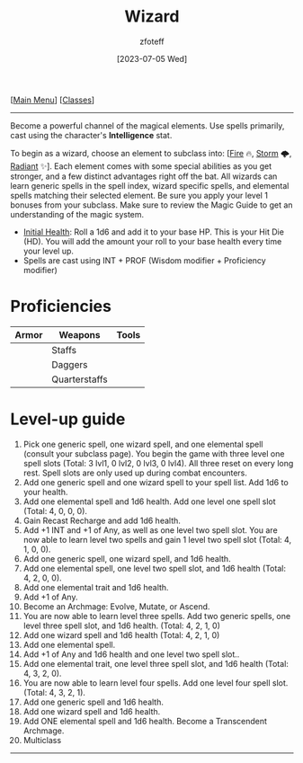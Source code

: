 :PROPERTIES:
:ID:       3e1b93b3-f1ad-4148-bb16-5313b376a707
:END:
:WIZARD:
#+title:    Wizard
#+filetags: :DND:WIZARD:
#+author:   zfoteff
#+date:     [2023-07-05 Wed]
#+summary:  Wizard class description
#+HTML_HEAD: <link rel="stylesheet" type="text/css" href="../static/stylesheets/subclass-style.css" />
:END:
#+BEGIN_CENTER
[[[id:7d419730-2064-41f9-80ee-f24ed9b01ac7][Main Menu]]] [[[id:69ef1740-156a-4e42-9493-49ec80a4ac26][Classes]]]
#+END_CENTER
-----
Become a powerful channel of the magical elements. Use spells primarily, cast using the character's *Intelligence* stat.

To begin as a wizard, choose an element to subclass into: [[[id:7141f6ab-b3bc-4eeb-9e7e-071452bfc673][Fire]] 🔥, [[id:4ebd35da-05f7-456f-88b8-c8865a270b8f][Storm]] 🌩, [[id:8153acaf-ac20-4b00-8ac0-fa423c4ff5ce][Radiant]] ✨]. Each element comes with some special abilities as you get stronger, and a few distinct advantages right off the bat. All wizards can learn generic spells in the spell index, wizard specific spells, and elemental spells matching their selected element. Be sure you apply your level 1 bonuses from your subclass. Make sure to review the Magic Guide to get an understanding of the magic system.

- _Initial Health_: Roll a 1d6 and add it to your base HP. This is your Hit Die (HD). You will add the amount your roll to your base health every time your level up.
- Spells are cast using INT + PROF (Wisdom modifier + Proficiency modifier)

* Proficiencies
| Armor | Weapons       | Tools |
|-------+---------------+-------|
|       | Staffs        |       |
|       | Daggers       |       |
|       | Quarterstaffs |       |
* Level-up guide
1. Pick one generic spell, one wizard spell, and one elemental spell (consult your subclass page). You begin the game with three level one spell slots (Total: 3 lvl1, 0 lvl2, 0 lvl3, 0 lvl4). All three reset on every long rest. Spell slots are only used up during combat encounters.
2. Add one generic spell and one wizard spell to your spell list. Add 1d6 to your health.
3. Add one elemental spell and 1d6 health. Add one level one spell slot (Total: 4, 0, 0, 0).
4. Gain Recast Recharge and add 1d6 health.
5. Add +1 INT and +1 of Any, as well as one level two spell slot. You are now able to learn level two spells and gain 1 level two spell slot (Total: 4, 1, 0, 0).
6. Add one generic spell, one wizard spell, and 1d6 health.
7. Add one elemental spell, one level two spell slot, and 1d6 health (Total: 4, 2, 0, 0).
8. Add one elemental trait and 1d6 health.
9. Add +1 of Any.
10. Become an Archmage: Evolve, Mutate, or Ascend.
11. You are now able to learn level three spells. Add two generic spells, one level three spell slot, and 1d6 health. (Total: 4, 2, 1, 0)
12. Add one wizard spell and 1d6 health (Total: 4, 2, 1, 0)
13. Add one elemental spell.
14. Add +1 of Any and 1d6 health and one level two spell slot..
15. Add one elemental trait, one level three spell slot, and 1d6 health (Total: 4, 3, 2, 0).
16. You are now able to learn level four spells. Add one level four spell slot. (Total: 4, 3, 2, 1).
17. Add one generic spell and 1d6 health.
18. Add one wizard spell and 1d6 health.
19. Add ONE elemental spell and 1d6 health. Become a Transcendent Archmage.
20. Multiclass
-----
